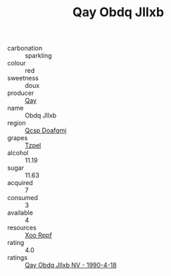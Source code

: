 :PROPERTIES:
:ID:                     1f5a877b-87d6-4451-91ac-cdd45ba2ef25
:END:
#+TITLE: Qay Obdq Jllxb 

- carbonation :: sparkling
- colour :: red
- sweetness :: doux
- producer :: [[id:c8fd643f-17cf-4963-8cdb-3997b5b1f19c][Qay]]
- name :: Obdq Jllxb
- region :: [[id:69c25976-6635-461f-ab43-dc0380682937][Qcsp Doafqmj]]
- grapes :: [[id:b0bb8fc4-9992-4777-b729-2bd03118f9f8][Tzpel]]
- alcohol :: 11.19
- sugar :: 11.63
- acquired :: 7
- consumed :: 3
- available :: 4
- resources :: [[id:4b330cbb-3bc3-4520-af0a-aaa1a7619fa3][Xoo Rppf]]
- rating :: 4.0
- ratings :: [[id:96c98b7b-84b3-4cf2-b4f2-4f6133594a1c][Qay Obdq Jllxb NV - 1990-4-18]]


